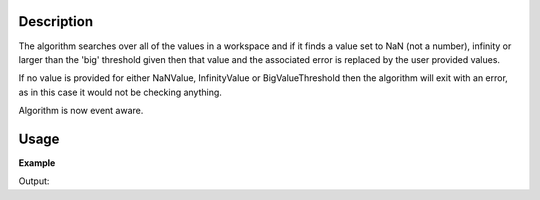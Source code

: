 .. algorithm::

.. summary::

.. alias::

.. properties::

Description
-----------

The algorithm searches over all of the values in a workspace and if it
finds a value set to NaN (not a number), infinity or larger than the
'big' threshold given then that value and the associated error is
replaced by the user provided values.

If no value is provided for either NaNValue, InfinityValue or
BigValueThreshold then the algorithm will exit with an error, as in this
case it would not be checking anything.

Algorithm is now event aware.

Usage
-----

**Example**  

.. testcode:: replaceSV

   import numpy as np
   ws = CreateSampleWorkspace(BankPixelWidth=1)

   yArray = np.array(ws.readY(0))
   yArray[0] = 8e80
   yArray[1] = float("inf")
   yArray[2] = float("-inf")
   yArray[3] = float("NaN")
   ws.setY(0,yArray)
  
   ws = ReplaceSpecialValues(ws,NaNValue=0,InfinityValue=1000,
    BigNumberThreshold=1000, BigNumberValue=1000)

   print "i\tBefore\tAfter"   
   print "-\t------\t-----"
   for i in range(4):
       print "%i\t%s\t%s" % (i, yArray[i],ws.readY(0)[i])     
 
Output:

.. testoutput:: replaceSV
    :options: +NORMALIZE_WHITESPACE

    i       Before  After
    -       ------  -----
    0       8e+80   1000.0
    1       inf     1000.0
    2       -inf    1000.0
    3       nan     0.0


.. categories::
